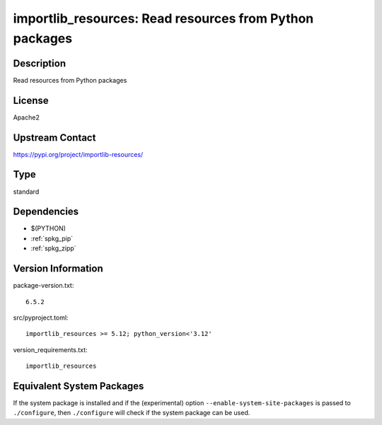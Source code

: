 .. _spkg_importlib_resources:

importlib_resources: Read resources from Python packages
======================================================================

Description
-----------

Read resources from Python packages

License
-------

Apache2

Upstream Contact
----------------

https://pypi.org/project/importlib-resources/


Type
----

standard


Dependencies
------------

- $(PYTHON)
- :ref:`spkg_pip`
- :ref:`spkg_zipp`

Version Information
-------------------

package-version.txt::

    6.5.2

src/pyproject.toml::

    importlib_resources >= 5.12; python_version<'3.12'

version_requirements.txt::

    importlib_resources


Equivalent System Packages
--------------------------

.. tab:: conda-forge

   .. CODE-BLOCK:: bash

       $ conda install importlib-resources 


.. tab:: Debian/Ubuntu

   .. CODE-BLOCK:: bash

       $ sudo apt-get install python3-importlib-resources 



If the system package is installed and if the (experimental) option
``--enable-system-site-packages`` is passed to ``./configure``, then ``./configure``
will check if the system package can be used.

